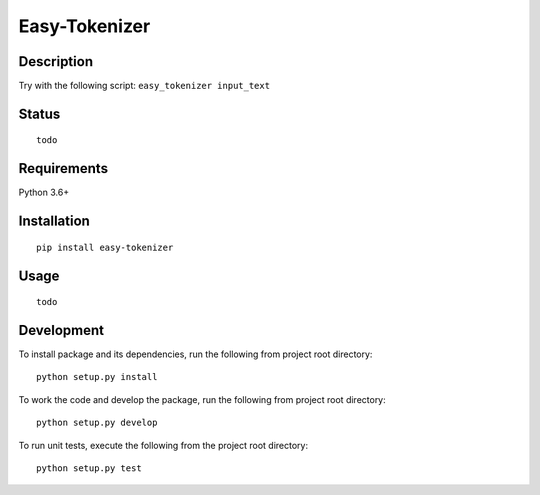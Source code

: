 Easy-Tokenizer
==================

Description
-----------

Try with the following script:
``easy_tokenizer input_text``

Status
------------

::

    todo

Requirements
------------

Python 3.6+

Installation
------------

::

    pip install easy-tokenizer


Usage
-----

::

    todo

Development
-----------

To install package and its dependencies, run the following from project
root directory:

::

    python setup.py install

To work the code and develop the package, run the following from project
root directory:

::

    python setup.py develop

To run unit tests, execute the following from the project root
directory:

::

    python setup.py test
